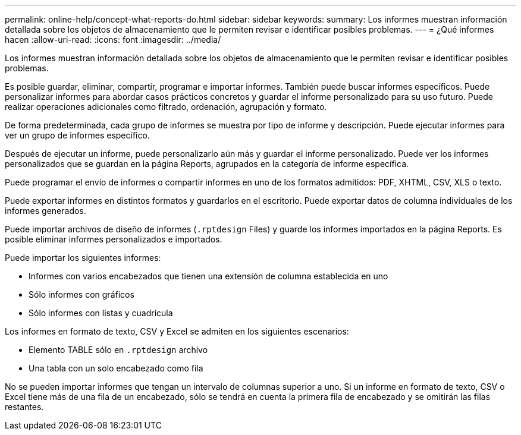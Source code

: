 ---
permalink: online-help/concept-what-reports-do.html 
sidebar: sidebar 
keywords:  
summary: Los informes muestran información detallada sobre los objetos de almacenamiento que le permiten revisar e identificar posibles problemas. 
---
= ¿Qué informes hacen
:allow-uri-read: 
:icons: font
:imagesdir: ../media/


[role="lead"]
Los informes muestran información detallada sobre los objetos de almacenamiento que le permiten revisar e identificar posibles problemas.

Es posible guardar, eliminar, compartir, programar e importar informes. También puede buscar informes específicos. Puede personalizar informes para abordar casos prácticos concretos y guardar el informe personalizado para su uso futuro. Puede realizar operaciones adicionales como filtrado, ordenación, agrupación y formato.

De forma predeterminada, cada grupo de informes se muestra por tipo de informe y descripción. Puede ejecutar informes para ver un grupo de informes específico.

Después de ejecutar un informe, puede personalizarlo aún más y guardar el informe personalizado. Puede ver los informes personalizados que se guardan en la página Reports, agrupados en la categoría de informe específica.

Puede programar el envío de informes o compartir informes en uno de los formatos admitidos: PDF, XHTML, CSV, XLS o texto.

Puede exportar informes en distintos formatos y guardarlos en el escritorio. Puede exportar datos de columna individuales de los informes generados.

Puede importar archivos de diseño de informes (`.rptdesign` Files) y guarde los informes importados en la página Reports. Es posible eliminar informes personalizados e importados.

Puede importar los siguientes informes:

* Informes con varios encabezados que tienen una extensión de columna establecida en uno
* Sólo informes con gráficos
* Sólo informes con listas y cuadrícula


Los informes en formato de texto, CSV y Excel se admiten en los siguientes escenarios:

* Elemento TABLE sólo en `.rptdesign` archivo
* Una tabla con un solo encabezado como fila


No se pueden importar informes que tengan un intervalo de columnas superior a uno. Si un informe en formato de texto, CSV o Excel tiene más de una fila de un encabezado, sólo se tendrá en cuenta la primera fila de encabezado y se omitirán las filas restantes.
